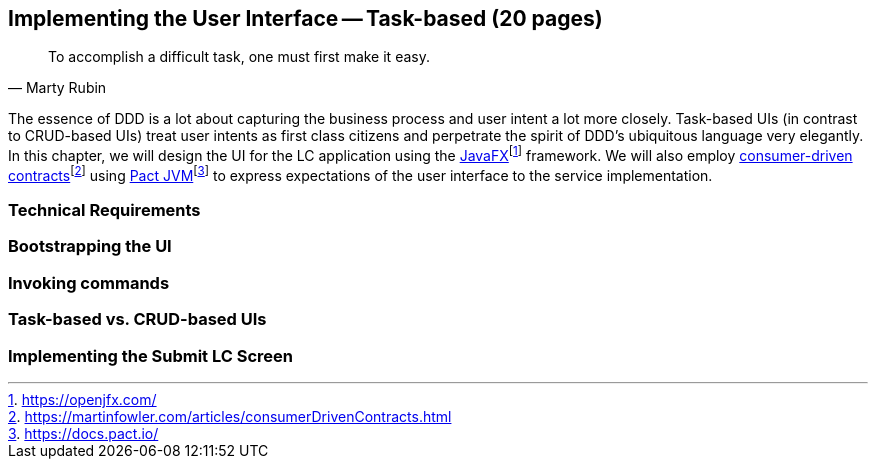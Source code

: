 == Implementing the User Interface -- Task-based (20 pages)
[quote, Marty Rubin]
To accomplish a difficult task, one must first make it easy.

The essence of DDD is a lot about capturing the business process and user intent a lot more closely. Task-based UIs (in contrast to CRUD-based UIs) treat user intents as first class citizens and perpetrate the spirit of DDD's ubiquitous language very elegantly. In this chapter, we will design the UI for the LC application using the https://openjfx.com/[JavaFX]footnote:[https://openjfx.com/] framework. We will also employ https://martinfowler.com/articles/consumerDrivenContracts.html[consumer-driven contracts]footnote:[https://martinfowler.com/articles/consumerDrivenContracts.html] using https://docs.pact.io/[Pact JVM]footnote:[https://docs.pact.io/] to express expectations of the user interface to the service implementation.

=== Technical Requirements

=== Bootstrapping the UI

=== Invoking commands

=== Task-based vs. CRUD-based UIs

=== Implementing the Submit LC Screen

